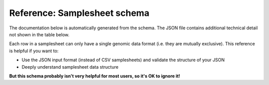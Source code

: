 Reference: Samplesheet schema
=============================

The documentation below is automatically generated from the schema. The JSON
file contains additional technical detail not shown in the table below.

Each row in a samplesheet can only have a single genomic data format (i.e. they
are mutually exclusive). This reference is helpful if you want to:

- Use the JSON input format (instead of CSV samplesheets) and validate the
  structure of your JSON
- Deeply understand samplesheet data structure

**But this schema probably isn't very helpful for most users, so it's OK to ignore it!**

.. jsonschema:: ../../assets/schemas/target_genomes.json
